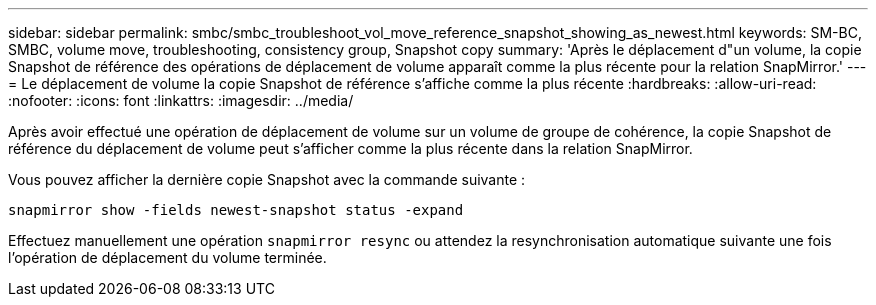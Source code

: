 ---
sidebar: sidebar 
permalink: smbc/smbc_troubleshoot_vol_move_reference_snapshot_showing_as_newest.html 
keywords: SM-BC, SMBC, volume move, troubleshooting, consistency group, Snapshot copy 
summary: 'Après le déplacement d"un volume, la copie Snapshot de référence des opérations de déplacement de volume apparaît comme la plus récente pour la relation SnapMirror.' 
---
= Le déplacement de volume la copie Snapshot de référence s'affiche comme la plus récente
:hardbreaks:
:allow-uri-read: 
:nofooter: 
:icons: font
:linkattrs: 
:imagesdir: ../media/


[role="lead"]
Après avoir effectué une opération de déplacement de volume sur un volume de groupe de cohérence, la copie Snapshot de référence du déplacement de volume peut s'afficher comme la plus récente dans la relation SnapMirror.

Vous pouvez afficher la dernière copie Snapshot avec la commande suivante :

`snapmirror show -fields newest-snapshot status -expand`

Effectuez manuellement une opération `snapmirror resync` ou attendez la resynchronisation automatique suivante une fois l'opération de déplacement du volume terminée.
